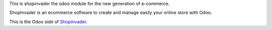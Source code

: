 This is shopinvader the odoo module for the new generation of e-commerce.

ShopInvader is an ecommerce software to create and manage easily your online store with Odoo.

This is the Odoo side of Shopinvader_.

.. _Shopinvader: https://shopinvader.com

